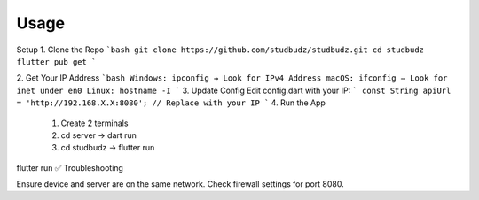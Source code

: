 Usage
=====

Setup
1. Clone the Repo
```bash
git clone https://github.com/studbudz/studbudz.git
cd studbudz
flutter pub get
```

2. Get Your IP Address
```bash
Windows: ipconfig → Look for IPv4 Address
macOS: ifconfig → Look for inet under en0
Linux: hostname -I
```
3. Update Config
Edit config.dart with your IP:
```
const String apiUrl = 'http://192.168.X.X:8080'; // Replace with your IP
```
4. Run the App
    1. Create 2 terminals
    2. cd server -> dart run
    3. cd studbudz -> flutter run

flutter run
✅ Troubleshooting

Ensure device and server are on the same network.
Check firewall settings for port 8080.
